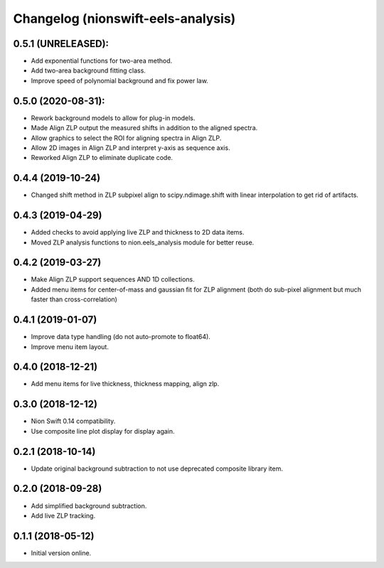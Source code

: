 Changelog (nionswift-eels-analysis)
===================================

0.5.1 (UNRELEASED):
-------------------
- Add exponential functions for two-area method.
- Add two-area background fitting class.
- Improve speed of polynomial background and fix power law.

0.5.0 (2020-08-31):
-------------------
- Rework background models to allow for plug-in models.
- Made Align ZLP output the measured shifts in addition to the aligned spectra.
- Allow graphics to select the ROI for aligning spectra in Align ZLP.
- Allow 2D images in Align ZLP and interpret y-axis as sequence axis.
- Reworked Align ZLP to eliminate duplicate code.

0.4.4 (2019-10-24)
------------------
- Changed shift method in ZLP subpixel align to scipy.ndimage.shift with linear interpolation to get rid of artifacts.

0.4.3 (2019-04-29)
------------------
- Added checks to avoid applying live ZLP and thickness to 2D data items.
- Moved ZLP analysis functions to nion.eels_analysis module for better reuse.

0.4.2 (2019-03-27)
------------------
- Make Align ZLP support sequences AND 1D collections.
- Added menu items for center-of-mass and gaussian fit for ZLP alignment (both do sub-pixel alignment but much faster than cross-correlation)

0.4.1 (2019-01-07)
------------------
- Improve data type handling (do not auto-promote to float64).
- Improve menu item layout.

0.4.0 (2018-12-21)
------------------
- Add menu items for live thickness, thickness mapping, align zlp.

0.3.0 (2018-12-12)
------------------
- Nion Swift 0.14 compatibility.
- Use composite line plot display for display again.

0.2.1 (2018-10-14)
------------------
- Update original background subtraction to not use deprecated composite library item.

0.2.0 (2018-09-28)
------------------
- Add simplified background subtraction.
- Add live ZLP tracking.

0.1.1 (2018-05-12)
------------------
- Initial version online.
